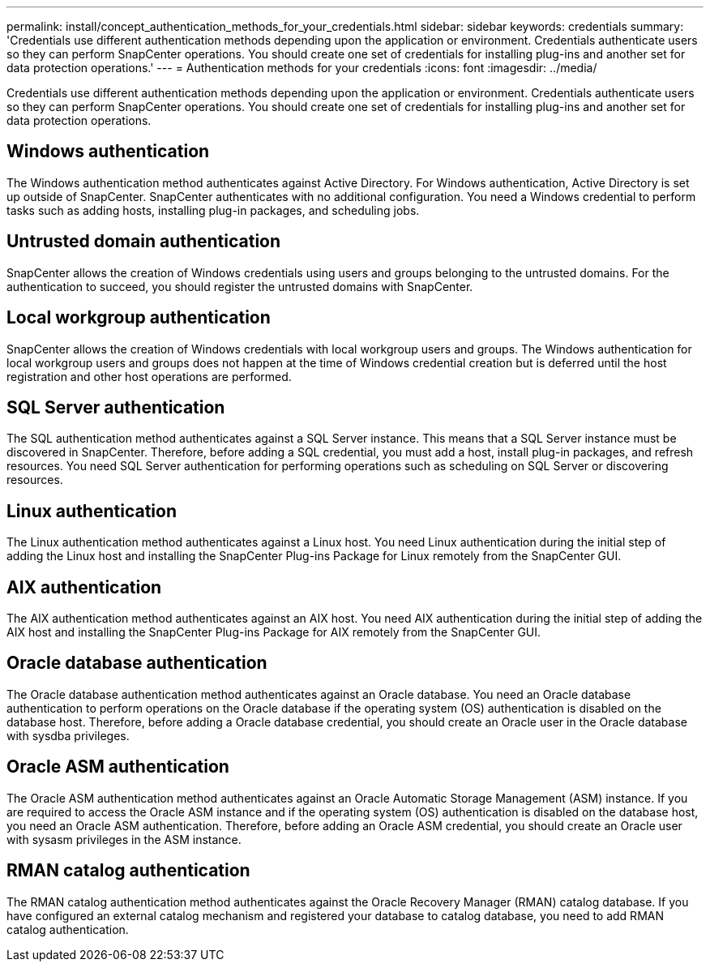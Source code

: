 ---
permalink: install/concept_authentication_methods_for_your_credentials.html
sidebar: sidebar
keywords: credentials
summary: 'Credentials use different authentication methods depending upon the application or environment. Credentials authenticate users so they can perform SnapCenter operations. You should create one set of credentials for installing plug-ins and another set for data protection operations.'
---
= Authentication methods for your credentials
:icons: font
:imagesdir: ../media/

[.lead]
Credentials use different authentication methods depending upon the application or environment. Credentials authenticate users so they can perform SnapCenter operations. You should create one set of credentials for installing plug-ins and another set for data protection operations.

== Windows authentication

The Windows authentication method authenticates against Active Directory. For Windows authentication, Active Directory is set up outside of SnapCenter. SnapCenter authenticates with no additional configuration. You need a Windows credential to perform tasks such as adding hosts, installing plug-in packages, and scheduling jobs.

== Untrusted domain authentication

SnapCenter allows the creation of Windows credentials using users and groups belonging to the untrusted domains. For the authentication to succeed, you should register the untrusted domains with SnapCenter.

== Local workgroup authentication

SnapCenter allows the creation of Windows credentials with local workgroup users and groups. The Windows authentication for local workgroup users and groups does not happen at the time of Windows credential creation but is deferred until the host registration and other host operations are performed.

== SQL Server authentication

The SQL authentication method authenticates against a SQL Server instance. This means that a SQL Server instance must be discovered in SnapCenter. Therefore, before adding a SQL credential, you must add a host, install plug-in packages, and refresh resources. You need SQL Server authentication for performing operations such as scheduling on SQL Server or discovering resources.

== Linux authentication

The Linux authentication method authenticates against a Linux host. You need Linux authentication during the initial step of adding the Linux host and installing the SnapCenter Plug-ins Package for Linux remotely from the SnapCenter GUI.

== AIX authentication

The AIX authentication method authenticates against an AIX host. You need AIX authentication during the initial step of adding the AIX host and installing the SnapCenter Plug-ins Package for AIX remotely from the SnapCenter GUI.

== Oracle database authentication

The Oracle database authentication method authenticates against an Oracle database. You need an Oracle database authentication to perform operations on the Oracle database if the operating system (OS) authentication is disabled on the database host. Therefore, before adding a Oracle database credential, you should create an Oracle user in the Oracle database with sysdba privileges.

== Oracle ASM authentication

The Oracle ASM authentication method authenticates against an Oracle Automatic Storage Management (ASM) instance. If you are required to access the Oracle ASM instance and if the operating system (OS) authentication is disabled on the database host, you need an Oracle ASM authentication. Therefore, before adding an Oracle ASM credential, you should create an Oracle user with sysasm privileges in the ASM instance.

== RMAN catalog authentication

The RMAN catalog authentication method authenticates against the Oracle Recovery Manager (RMAN) catalog database. If you have configured an external catalog mechanism and registered your database to catalog database, you need to add RMAN catalog authentication.
